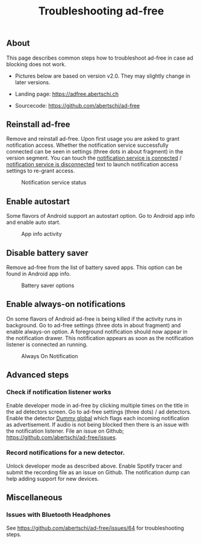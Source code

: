 #+TITLE: Troubleshooting ad-free
#+HTML_HEAD: <script async src="https://www.googletagmanager.com/gtag/js?id=UA-63061525-5"></script>
#+HTML_HEAD_EXTRA: <script> window.dataLayer = window.dataLayer || [];
#+HTML_HEAD_EXTRA:  function gtag(){dataLayer.push(arguments);}
#+HTML_HEAD_EXTRA:  gtag('js', new Date());
#+HTML_HEAD_EXTRA:  gtag('config', 'UA-63061525-5');
#+HTML_HEAD_EXTRA: </script>


** About
This page describes common steps how to troubleshoot ad-free in case
ad blocking does not work.

- Pictures below are based on version v2.0. They may slightly change in later versions.

- Landing page: https://adfree.abertschi.ch

- Sourcecode: https://github.com/abertschi/ad-free

** Reinstall ad-free
Remove and reinstall ad-free. Upon first usage you are asked to grant
notification access. Whether the notification service successfully
connected can be seen in settings (three dots in about fragment) in
the version segment. You can touch the _notification service is
connected_ / _notification service is disconnected_ text to launch
notification access settings to re-grant access.

#+CAPTION: Notification service status
#+attr_html: :width 300px
#+attr_latex: :width 200px
[[./res/img-not-service-conn.jpg]]

** Enable autostart
Some flavors of Android support an autostart option. Go to Android app info
and enable auto start.

#+CAPTION: App info activity
#+attr_html: :height 600px
#+attr_latex: :height 300px
[[./res/app-info-autostart.jpg]]


** Disable battery saver
Remove ad-free from the list of battery saved apps. This option can be
found in Android app info.

#+CAPTION: Battery saver options
#+attr_html: :height 600px
#+attr_latex: :height 300px
[[./res/app-info-battery-saver.jpg]]

** Enable always-on notifications
On some flavors of Android ad-free is being killed if the activity
runs in background. Go to ad-free settings (three dots in about
fragment) and enable always-on option. A foreground notification
should now appear in the notification drawer. This notification
appears as soon as the notification listener is connected an running.

#+CAPTION: Always On Notification
#+attr_html: :height 400px
#+attr_latex: :height 300px
[[./res/notification-always-on.jpg]]


** Advanced steps
*** Check if notification listener works
Enable developer mode in ad-free by clicking multiple times on the
title in the ad detectors screen. Go to ad-free settings (three dots)
/ ad detectors. Enable the detector _Dummy global_ which flags each
incoming notification as advertisement. If audio is not being blocked
then there is an issue with the notification listener. File an issue
on Github; https://github.com/abertschi/ad-free/issues.

*** Record notifications for a new detector.
Unlock developer mode as described above. Enable Spotify tracer and
submit the recording file as an issue on Github. The notification dump
can help adding support for new devices.


** Miscellaneous
*** Issues with Bluetooth Headphones
See https://github.com/abertschi/ad-free/issues/64 for troubleshooting steps.
